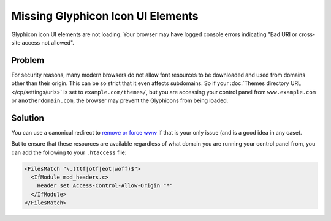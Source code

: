 Missing Glyphicon Icon UI Elements
==================================

Glyphicon icon UI elements are not loading. Your browser may have logged console errors indicating "Bad URI or cross-site access not allowed".

Problem
-------

For security reasons, many modern browsers do not allow font resources to be downloaded and used from domains other than their origin. This can be so strict that it even affects subdomains. So if your :doc:`Themes directory URL </cp/settings/urls>` is set to ``example.com/themes/``, but you are accessing your control panel from ``www.example.com`` or ``anotherdomain.com``, the browser may prevent the Glyphicons from being loaded.

Solution
--------

You can use a canonical redirect to `remove or force www <https://yoast.com/how-to-remove-www-from-your-url-with-mod_rewrite/>`__ if that is your only issue (and is a good idea in any case).

But to ensure that these resources are available regardless of what domain you are running your control panel from, you can add the following to your ``.htaccess`` file:

.. code-block:: apache

  <FilesMatch "\.(ttf|otf|eot|woff)$">
    <IfModule mod_headers.c>
      Header set Access-Control-Allow-Origin "*"
    </IfModule>
  </FilesMatch>
